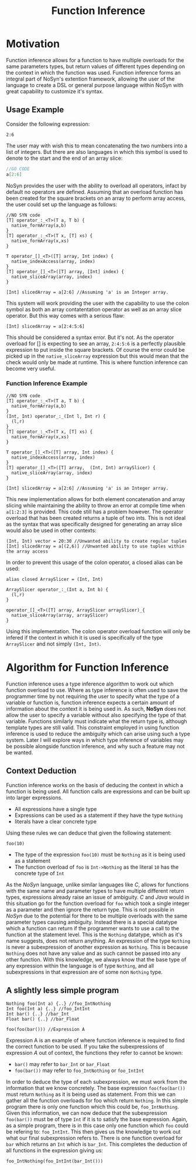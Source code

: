 #+STARTUP: showall
#+TITLE: Function Inference

* Motivation
  Function inference allows for a function to have multiple overloads for the 
  same parameters types, but return values of different types depending on the context in which the 
  function was used.
  Function inference forms an integral part of NoSyn's extention framework, allowing the user of the language
  to create a DSL or general purpose language within NoSyn with great capability to customize it's syntax.

** Usage Example
Consider the following expression:
#+BEGIN_SRC c++
2:6
#+END_SRC

The user may with wish this to mean concatenating the two numbers into a list of integers.
But there are also languages in which this symbol is used to denote to the start and the end of an 
array slice:
#+BEGIN_SRC go
//GO CODE
a[2:6]
#+END_SRC

NoSyn provides the user with the ability to overload all operators, infact by default no operators are defined.
Assuming that an overload function has been created for the square brackets on an array to perform array access,
the user could set up the language as follows:
#+BEGIN_SRC c++
//NO SYN code
[T] operator_:_<T>(T a, T b) {
  native_formArray(a,b)
}
[T] operator_:_<T>(T x, [T] xs) {
  native_formArray(x,xs)
}

T operator_[]_<T>([T] array, Int index) {
  native_indexAccess(array, index)
}
[T] operator_[]_<T>([T] array, [Int] index) {
  native_sliceArray(array, index)
}

[Int] slicedArray = a[2:6] //Assuming 'a' is an Integer array.
#+END_SRC

This system will work providing the user with the capability to use the colon symbol as both an array contatentation operator
as well as an array slice operator.
But this way comes with a serious flaw:
#+BEGIN_SRC c++
[Int] slicedArray = a[2:4:5:6]
#+END_SRC

This should be considered a syntax error. But it's not. 
As the operator overload for [] is expecting to see an 
array, =2:4:5:6= is a perfectly plausible expression to put inside the square brackets.
Of course the error could be picked up in the =native_sliceArray= expression but this would mean that 
the check would only be made at runtime.
This is where function inference can become very useful.

*** Function Inference Example
#+BEGIN_SRC c++
//NO SYN code
[T] operator_:_<T>(T a, T b) {
  native_formArray(a,b)
}
(Int, Int) operator_:_(Int l, Int r) {
  (l,r)
}
[T] operator_:_<T>(T x, [T] xs) {
  native_formArray(x,xs)
}

T operator_[]_<T>([T] array, Int index) {
  native_indexAccess(array, index)
}
[T] operator_[]_<T>([T] array,  (Int, Int) arraySlicer) {
  native_sliceArray(array, index)
}

[Int] slicedArray = a[2:6] //Assuming 'a' is an Integer array.
#+END_SRC

This new implementation allows for both element concatenation and array slicing while maintaining the ability to throw an
error at compile time when =a[1:2:3]= is provided.
This code still has a problem however. The operator overload that has been created returns a tuple of two ints.
This is not ideal as the syntax that was specifically designed for generating an array slice would also be used in other contexts:
#+BEGIN_SRC c++
(Int, Int) vector = 20:30 //Unwanted ability to create regular tuples
[Int] slicedArray = a[(2,6)] //Unwanted ability to use tuples within the array access
#+END_SRC

In order to prevent this usage of the colon operator, a closed alias can be used:
#+BEGIN_SRC c++
alias closed ArraySlicer = (Int, Int)

ArraySlicer operator_:_(Int a, Int b) {
  (l,r)
}

operator_[]_<T>([T] array, ArraySlicer arraySlicer)_{
  native_sliceArray(array, arraySlicer)
}
#+END_SRC

Using this implementation. The colon operator overload function will only be infered if the context in which it is used is specifically 
of the type =ArraySlicer= and not simply =(Int, Int)=.

* Algorithm for Function Inference
   
Function inference uses a type inference algorithm to work out which function overload to use. Where as type inference is often used to save the programmer time by
not requiring the user to specify what the type of a variable or function is, function inference expects a certain amount of information about the context it is being
used in. As such, *NoSyn* does not allow the user to specify a variable without also specifying the type of that variable. Functions similarly must indicate what the return type
is, although template types are still valid.
This constraint employed in using function inference is used to reduce the ambiguity which can arise using such a type system. Later I will explore ways in which type inference of variables
may be possible alongside function inference, and why such a feature may not be wanted.

** Context Deduction
Function inference works on the basis of deducing the context in which a function is being used. 
All function calls are expressions and can be built up into larger expressions.
+ All expressions have a single type
+ Expressions can be used as a statement if they have the type =Nothing=
+ literals have a clear concrete type

Using these rules we can deduce that given the following statement:
#+BEGIN_SRC c++
foo(10)
#+END_SRC
+ The type of the expression =foo(10)= must be =Nothing= as it is being used as a statement
+ The function overload of =foo= is =Int->Nothing= as the literal =10= has the concrete type of =Int=

As the /NoSyn/ language, unlike similar languages like /C/, allows for functions with the same name and parameter types to have multiple different 
return types, expressions already raise an issue of ambiguity. /C/ and /Java/ would in this situation go for the function overload for =foo= which took a single integer as a parameter and then
ignore the return type. This is not possible in /NoSyn/ due to the potential for there to be multiple overloads with the same parameter types causing ambiguity.
Instead there is a special datatype which a function can return if the programmer wants to use a call to the function at the statement level. This is the =Nothing= datatype, which as it's name
suggests, does not return anything. An expression of the type =Nothing= is never a subexpression of another expression as =Nothing=. This is because =Nothing= does not have any value and as such cannot
be passed into any other function. With this knowledge, we always know that the base type of any expression within the language is of type =Nothing=, and all subexpressions in that expression are 
of some non =Nothing= type.

** A slightly less simple program
#+BEGIN_SRC c++
Nothing foo(Int a) {..} //foo_IntNothing
Int foo(Int a) {..} //foo_IntInt
Int bar() {..} //bar_Int
Float bar() {..} //bar_Float

foo(foo(bar())) //Expression A
#+END_SRC
Expression A is an example of where function inference is required to find the correct function to be used. If you take the subexpressions of expression /A/ out of context, the functions they 
refer to cannot be known:
- =bar()= may refer to =bar_Int= or =bar_Float=
- =foo(bar())= may refer to =foo_IntNothing= or =foo_IntInt=
  
In order to deduce the type of each subexpression, we must work from the information that we know concretely.
The base expression =foo(foo(bar())= must return =Nothing= as it is being used as statement. From this we can gather all the function overloads for foo which return =Nothing=. In this 
simple program there is only one function which this could be, =foo_IntNothing=. Given this information, we can now deduce that the subexpression =foo(bar())= must be of type =Int= if
it is to satisfy the base expression. Again, as a simple program, there is in this case only one function which =foo= could be refering to: =foo_IntInt=.
This then gives us the knowledge to work out what our final subexpression refers to. There is one function overload for =bar= which returns an =Int= which is 
=bar_Int=. This completes the deduction of all functions in the expression giving us:
#+BEGIN_SRC c++
foo_IntNothing(foo_IntInt(bar_Int()))
#+END_SRC

